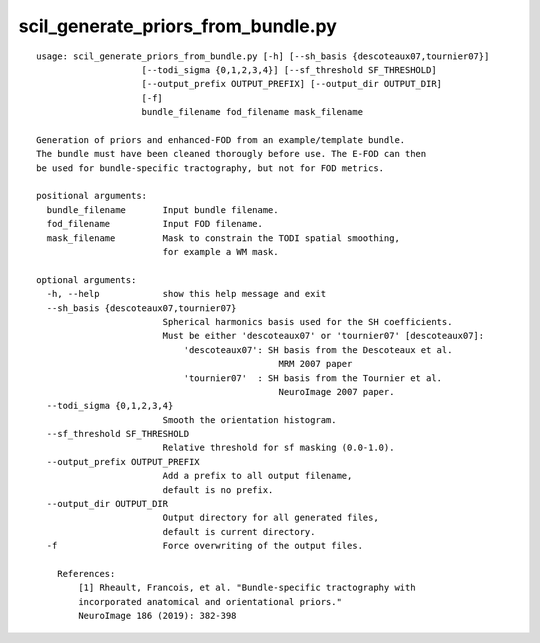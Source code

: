 scil_generate_priors_from_bundle.py
==============

::

	usage: scil_generate_priors_from_bundle.py [-h] [--sh_basis {descoteaux07,tournier07}]
	                    [--todi_sigma {0,1,2,3,4}] [--sf_threshold SF_THRESHOLD]
	                    [--output_prefix OUTPUT_PREFIX] [--output_dir OUTPUT_DIR]
	                    [-f]
	                    bundle_filename fod_filename mask_filename
	
	Generation of priors and enhanced-FOD from an example/template bundle.
	The bundle must have been cleaned thorougly before use. The E-FOD can then
	be used for bundle-specific tractography, but not for FOD metrics.
	
	positional arguments:
	  bundle_filename       Input bundle filename.
	  fod_filename          Input FOD filename.
	  mask_filename         Mask to constrain the TODI spatial smoothing,
	                        for example a WM mask.
	
	optional arguments:
	  -h, --help            show this help message and exit
	  --sh_basis {descoteaux07,tournier07}
	                        Spherical harmonics basis used for the SH coefficients.
	                        Must be either 'descoteaux07' or 'tournier07' [descoteaux07]:
	                            'descoteaux07': SH basis from the Descoteaux et al.
	                                              MRM 2007 paper
	                            'tournier07'  : SH basis from the Tournier et al.
	                                              NeuroImage 2007 paper.
	  --todi_sigma {0,1,2,3,4}
	                        Smooth the orientation histogram.
	  --sf_threshold SF_THRESHOLD
	                        Relative threshold for sf masking (0.0-1.0).
	  --output_prefix OUTPUT_PREFIX
	                        Add a prefix to all output filename, 
	                        default is no prefix.
	  --output_dir OUTPUT_DIR
	                        Output directory for all generated files,
	                        default is current directory.
	  -f                    Force overwriting of the output files.
	
	    References:
	        [1] Rheault, Francois, et al. "Bundle-specific tractography with
	        incorporated anatomical and orientational priors."
	        NeuroImage 186 (2019): 382-398
	    
